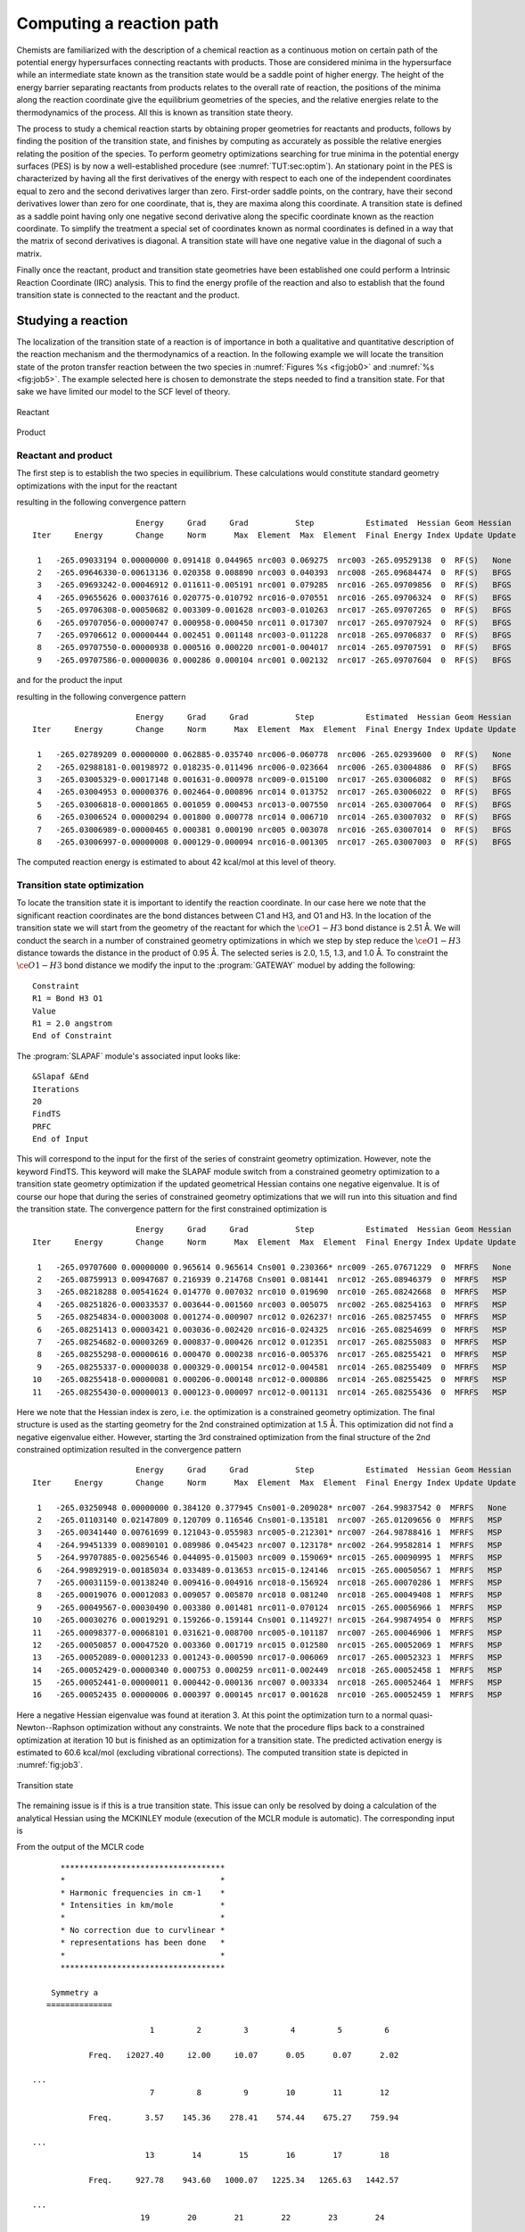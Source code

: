 .. index::
   single: Reaction path
   single: PES
   single: Transition state
   single: IRC
   single: Intrinsic reaction coordinate
   single: Optimization; Transition state

.. _TUT\:sec\:path:

Computing a reaction path
=========================

.. only:: html

  .. contents::
     :local:
     :backlinks: none

Chemists are familiarized with the description of a chemical
reaction as a continuous motion on certain path of the
potential energy hypersurfaces connecting reactants with
products. Those are considered minima in the hypersurface
while an intermediate state known as the transition state
would be a saddle point of higher energy. The height of the
energy barrier separating reactants from products relates
to the overall rate of reaction, the positions of the
minima along the reaction coordinate give the equilibrium
geometries of the species, and the relative energies relate
to the thermodynamics of the process. All this is known
as transition state theory.

The process to study a chemical reaction starts by obtaining
proper geometries for reactants and products, follows by finding the
position of the transition state, and finishes by computing
as accurately as possible the relative energies relating the
position of the species. To perform geometry optimizations
searching for true minima in the potential energy surfaces (PES)
is by now a well-established procedure (see :numref:`TUT:sec:optim`).
An stationary point in the PES is characterized by having all the
first derivatives of the energy with respect to each one of the
independent coordinates equal to zero and the second derivatives
larger than zero. First-order saddle points, on the contrary, have their
second derivatives lower than zero for one coordinate,
that is, they are maxima along this coordinate. A
transition state is defined as a saddle point having only
one negative second derivative along the specific coordinate
known as the reaction coordinate. To simplify the treatment a special
set of coordinates known as normal coordinates is defined
in a way that the matrix of second derivatives is diagonal.
A transition state will have one negative value in the
diagonal of such a matrix.

Finally once the reactant, product and transition state geometries have been established one
could perform a Intrinsic Reaction Coordinate (IRC) analysis. This to find the energy profile
of the reaction and also to establish that the found transition state is connected to the
reactant and the product.

.. index::
   single: Transition state

Studying a reaction
-------------------

The localization of the transition state of a reaction is of importance
in both a qualitative and quantitative description of the reaction mechanism and
the thermodynamics of a reaction.
In the following example we will locate the
transition state of the proton transfer reaction between the two species
in :numref:`Figures %s <fig:job0>` and :numref:`%s <fig:job5>`.
The example selected here is chosen
to demonstrate the steps needed to find a transition state. For that sake we have
limited our model to the SCF level of theory.

.. figure:: job0.*
   :name: fig:job0
   :width: 50%
   :align: center

   Reactant

.. figure:: job5.*
   :name: fig:job5
   :width: 50%
   :align: center

   Product

Reactant and product
....................

.. compound::

  The first step is to establish the two species in equilibrium. These calculations
  would constitute standard geometry optimizations with the input for the reactant

  .. extractfile:: advanced/OPT.reactant.input

    >>> Do while <<<

    &Seward

    Basis set
    C.cc-pVDZ....
    C1            -1.9385577715        0.0976565175        0.4007212526
    C2            -2.4151209200       -0.0592579424        2.8519334864
    C3             0.7343463765        0.0088689871       -0.7477660837
    End of Basis
    Basis set
    H.cc-pVDZ....
    H1            -4.3244501026        0.0091320829        3.6086029352
    H2            -0.8591520071       -0.2642180524        4.1663142585
    H3            -3.4743702487        0.3026128386       -0.9501874771
    End of Basis
    Basis set
    O.cc-pVDZ....
    O1             0.7692102769        0.1847569555       -3.0700425345
    O2             2.4916838932       -0.2232135341        0.7607580753
    End of Basis
    End of input

    >>> IF ( ITER = 1 ) <<<
    &SCF
    Core
    Charge = -1
    >>> ENDIF <<<
    &SCF &End
    LUMORB
    Charge = -1

    &Slapaf
    Iterations = 20
    >>> EndDo <<<

  resulting in the following convergence pattern ::

                          Energy     Grad     Grad          Step           Estimated  Hessian Geom Hessian
    Iter     Energy       Change     Norm      Max  Element  Max  Element  Final Energy Index Update Update

     1   -265.09033194 0.00000000 0.091418 0.044965 nrc003 0.069275  nrc003 -265.09529138  0  RF(S)   None
     2   -265.09646330-0.00613136 0.020358 0.008890 nrc003 0.040393  nrc008 -265.09684474  0  RF(S)   BFGS
     3   -265.09693242-0.00046912 0.011611-0.005191 nrc001 0.079285  nrc016 -265.09709856  0  RF(S)   BFGS
     4   -265.09655626 0.00037616 0.020775-0.010792 nrc016-0.070551  nrc016 -265.09706324  0  RF(S)   BFGS
     5   -265.09706308-0.00050682 0.003309-0.001628 nrc003-0.010263  nrc017 -265.09707265  0  RF(S)   BFGS
     6   -265.09707056-0.00000747 0.000958-0.000450 nrc011 0.017307  nrc017 -265.09707924  0  RF(S)   BFGS
     7   -265.09706612 0.00000444 0.002451 0.001148 nrc003-0.011228  nrc018 -265.09706837  0  RF(S)   BFGS
     8   -265.09707550-0.00000938 0.000516 0.000220 nrc001-0.004017  nrc014 -265.09707591  0  RF(S)   BFGS
     9   -265.09707586-0.00000036 0.000286 0.000104 nrc001 0.002132  nrc017 -265.09707604  0  RF(S)   BFGS

  .. Note: contains a nbsp

  and for the product the input

  .. extractfile:: advanced/OPT.product.input

    >>> Do while <<<

    &Seward

    Basis set
    C.cc-pVDZ....
    C1            -2.0983667072        0.1000525724        0.5196668948
    C2            -2.1177298783       -0.0920244467        3.0450747772
    C3             0.5639781563        0.0024463770       -0.5245225314
    End of Basis
    Basis set
    H.cc-pVDZ....
    H1            -3.8870548756       -0.0558560582        4.1138131865
    H2            -0.4133953535       -0.2946498869        4.2050068095
    H3            -1.3495534119        0.3499572533       -3.3741881412
    End of Basis
    Basis set
    O.cc-pVDZ....
    O1             0.5100106099        0.2023808294       -3.0720173949
    O2             2.5859515474       -0.2102046338        0.4795705925
    End of Basis
    End of input

    >>> IF ( ITER = 1 ) <<<
    &SCF
    Core
    Charge = -1
    >>> ENDIF <<<
    &SCF
    LUMORB
    Charge = -1

    &Slapaf
    Iterations = 20
    >>> EndDo <<<

  resulting in the following convergence pattern ::

                          Energy     Grad     Grad          Step           Estimated  Hessian Geom Hessian
    Iter     Energy       Change     Norm      Max  Element  Max  Element  Final Energy Index Update Update

     1   -265.02789209 0.00000000 0.062885-0.035740 nrc006-0.060778  nrc006 -265.02939600  0  RF(S)   None
     2   -265.02988181-0.00198972 0.018235-0.011496 nrc006-0.023664  nrc006 -265.03004886  0  RF(S)   BFGS
     3   -265.03005329-0.00017148 0.001631-0.000978 nrc009-0.015100  nrc017 -265.03006082  0  RF(S)   BFGS
     4   -265.03004953 0.00000376 0.002464-0.000896 nrc014 0.013752  nrc017 -265.03006022  0  RF(S)   BFGS
     5   -265.03006818-0.00001865 0.001059 0.000453 nrc013-0.007550  nrc014 -265.03007064  0  RF(S)   BFGS
     6   -265.03006524 0.00000294 0.001800 0.000778 nrc014 0.006710  nrc014 -265.03007032  0  RF(S)   BFGS
     7   -265.03006989-0.00000465 0.000381 0.000190 nrc005 0.003078  nrc016 -265.03007014  0  RF(S)   BFGS
     8   -265.03006997-0.00000008 0.000129-0.000094 nrc016-0.001305  nrc017 -265.03007003  0  RF(S)   BFGS

.. Note: contains a nsbp

The computed reaction energy is estimated to about 42 kcal/mol at this level of theory.

Transition state optimization
.............................

To locate the transition state it is important to identify the reaction coordinate.
In our case here we note that the significant reaction coordinates are the bond distances between C1
and H3, and O1 and H3. In the location of the transition state we
will start from the geometry of the reactant for which the :math:`\ce{O{1}-H{3}}` bond distance is
2.51 Å. We will conduct the search in a number of constrained geometry
optimizations in which we step by step reduce the :math:`\ce{O{1}-H{3}}` distance towards the distance
in the product of 0.95 Å. The selected series is 2.0, 1.5, 1.3, and
1.0 Å.
To constraint the :math:`\ce{O{1}-H{3}}` bond distance we modify the input to the
:program:`GATEWAY` moduel by adding the following: ::

  Constraint
  R1 = Bond H3 O1
  Value
  R1 = 2.0 angstrom
  End of Constraint

The :program:`SLAPAF` module's associated input looks like: ::

  &Slapaf &End
  Iterations
  20
  FindTS
  PRFC
  End of Input

This will correspond to the input for the first of the series of constraint
geometry optimization. However, note the keyword FindTS. This
keyword will make the SLAPAF module switch from a constrained geometry optimization
to a transition state geometry optimization if the updated geometrical
Hessian contains one negative eigenvalue. It is of course our hope that during the
series of constrained geometry optimizations that we will run into
this situation and find the transition state. The convergence pattern for the first
constrained optimization is ::

                        Energy     Grad     Grad          Step           Estimated  Hessian Geom Hessian
  Iter     Energy       Change     Norm      Max  Element  Max  Element  Final Energy Index Update Update

   1   -265.09707600 0.00000000 0.965614 0.965614 Cns001 0.230366* nrc009 -265.07671229  0  MFRFS   None
   2   -265.08759913 0.00947687 0.216939 0.214768 Cns001 0.081441  nrc012 -265.08946379  0  MFRFS   MSP
   3   -265.08218288 0.00541624 0.014770 0.007032 nrc010 0.019690  nrc010 -265.08242668  0  MFRFS   MSP
   4   -265.08251826-0.00033537 0.003644-0.001560 nrc003 0.005075  nrc002 -265.08254163  0  MFRFS   MSP
   5   -265.08254834-0.00003008 0.001274-0.000907 nrc012 0.026237! nrc016 -265.08257455  0  MFRFS   MSP
   6   -265.08251413 0.00003421 0.003036-0.002420 nrc016-0.024325  nrc016 -265.08254699  0  MFRFS   MSP
   7   -265.08254682-0.00003269 0.000837-0.000426 nrc012 0.012351  nrc017 -265.08255083  0  MFRFS   MSP
   8   -265.08255298-0.00000616 0.000470 0.000238 nrc016-0.005376  nrc017 -265.08255421  0  MFRFS   MSP
   9   -265.08255337-0.00000038 0.000329-0.000154 nrc012-0.004581  nrc014 -265.08255409  0  MFRFS   MSP
  10   -265.08255418-0.00000081 0.000206-0.000148 nrc012-0.000886  nrc014 -265.08255425  0  MFRFS   MSP
  11   -265.08255430-0.00000013 0.000123-0.000097 nrc012-0.001131  nrc014 -265.08255436  0  MFRFS   MSP

.. Note: contains a nbsp

Here we note that the Hessian index is zero, i.e. the optimization is a constrained
geometry optimization. The final structure is used as the starting geometry for
the 2nd constrained optimization at 1.5 Å. This optimization did not find a negative
eigenvalue either. However, starting the 3rd constrained optimization from the final
structure of the 2nd constrained optimization resulted in the convergence pattern ::

                        Energy     Grad     Grad          Step           Estimated  Hessian Geom Hessian
  Iter     Energy       Change     Norm      Max  Element  Max  Element  Final Energy Index Update Update

   1   -265.03250948 0.00000000 0.384120 0.377945 Cns001-0.209028* nrc007 -264.99837542 0  MFRFS   None
   2   -265.01103140 0.02147809 0.120709 0.116546 Cns001-0.135181  nrc007 -265.01209656 0  MFRFS   MSP
   3   -265.00341440 0.00761699 0.121043-0.055983 nrc005-0.212301* nrc007 -264.98788416 1  MFRFS   MSP
   4   -264.99451339 0.00890101 0.089986 0.045423 nrc007 0.123178* nrc002 -264.99582814 1  MFRFS   MSP
   5   -264.99707885-0.00256546 0.044095-0.015003 nrc009 0.159069* nrc015 -265.00090995 1  MFRFS   MSP
   6   -264.99892919-0.00185034 0.033489-0.013653 nrc015-0.124146  nrc015 -265.00050567 1  MFRFS   MSP
   7   -265.00031159-0.00138240 0.009416-0.004916 nrc018-0.156924  nrc018 -265.00070286 1  MFRFS   MSP
   8   -265.00019076 0.00012083 0.009057 0.005870 nrc018 0.081240  nrc018 -265.00049408 1  MFRFS   MSP
   9   -265.00049567-0.00030490 0.003380 0.001481 nrc011-0.070124  nrc015 -265.00056966 1  MFRFS   MSP
  10   -265.00030276 0.00019291 0.159266-0.159144 Cns001 0.114927! nrc015 -264.99874954 0  MFRFS   MSP
  11   -265.00098377-0.00068101 0.031621-0.008700 nrc005-0.101187  nrc007 -265.00046906 1  MFRFS   MSP
  12   -265.00050857 0.00047520 0.003360 0.001719 nrc015 0.012580  nrc015 -265.00052069 1  MFRFS   MSP
  13   -265.00052089-0.00001233 0.001243-0.000590 nrc017-0.006069  nrc017 -265.00052323 1  MFRFS   MSP
  14   -265.00052429-0.00000340 0.000753 0.000259 nrc011-0.002449  nrc018 -265.00052458 1  MFRFS   MSP
  15   -265.00052441-0.00000011 0.000442-0.000136 nrc007 0.003334  nrc018 -265.00052464 1  MFRFS   MSP
  16   -265.00052435 0.00000006 0.000397 0.000145 nrc017 0.001628  nrc010 -265.00052459 1  MFRFS   MSP

.. Note: contains a nbsp

Here a negative Hessian eigenvalue was found at iteration 3. At this point the optimization turn to a normal
quasi-Newton--Raphson optimization without any constraints. We note that the procedure flips back to a constrained
optimization at iteration 10 but is finished as an optimization for a transition state.
The predicted activation energy is estimated to 60.6 kcal/mol (excluding vibrational corrections).
The computed transition state
is depicted in :numref:`fig:job3`.

.. figure:: job3.*
   :name: fig:job3
   :width: 50%
   :align: center

   Transition state

The remaining issue is if this is a true transition state. This issue can only be
resolved by doing a calculation of the analytical Hessian using the
MCKINLEY module (execution of the MCLR module is automatic). The corresponding input is

.. extractfile:: advanced/MCKINLEY.input

  &Seward

  Basis set
  C.cc-pVDZ....
  C1            -1.8937541206        0.0797525492        0.5330826031
  C2            -2.3239194706       -0.0748842444        3.0012862573
  C3             0.7556108398       -0.0065134659       -0.5801137465
  End of Basis
  Basis set
  H.cc-pVDZ....
  H1            -4.2196708766       -0.0106202053        3.8051971560
  H2            -0.7745261239       -0.2775291936        4.3506967746
  H3            -1.9256618348        0.2927045555       -2.1370156139
  End of Basis
  Basis set
  O.cc-pVDZ....
  O1             0.2162486684        0.2196587542       -2.9675781183
  O2             2.8171388123       -0.2187115071        0.3719375423
  End of Basis
  End of input

  &SCF
  Charge = -1

  &McKinley
  Perturbation
  Hessian

.. compound::

  From the output of the MCLR code ::

          ***********************************
          *                                 *
          * Harmonic frequencies in cm-1    *
          * Intensities in km/mole          *
          *                                 *
          * No correction due to curvlinear *
          * representations has been done   *
          *                                 *
          ***********************************

        Symmetry a
       ==============

                             1         2         3         4         5         6

                Freq.   i2027.40     i2.00     i0.07      0.05      0.07      2.02

    ...
                             7         8         9        10        11        12

                Freq.       3.57    145.36    278.41    574.44    675.27    759.94

    ...
                            13        14        15        16        17        18

                Freq.     927.78    943.60   1000.07   1225.34   1265.63   1442.57

    ...
                           19        20        21        22        23        24

                Freq.    1517.91   1800.86   1878.11   2294.83   3198.94   3262.66

  we can conclude that we have one imaginary eigenvalue (modes 2--7 corresponds to the translational
  and rotational zero frequency modes) and that the structure found with this procedure indeed is a
  transition state. A post calculation analysis of the vibrational modes using the MOLDEN package
  confirm that the vibrational mode with the imaginary frequency is a mode which moves the proton from
  the oxygen to the carbon.

Finding the reaction path -- an IRC study
-----------------------------------------

A minimum energy path (MEP) is defined as the path defined by a sequence of geometries obtained by a
series of optimizations on a hypersphere. The series of constrained optimization starts from some
starting structure and the optimized structure at each step is taken as the start for the next step.
The constraint in these optimizations is the radius (in mass weighted coordinates) of the hyper sphere
with the origin defined by the starting geometry. If the starting structure is a transition state the
path is called an Intrinsic Reaction Coordinate (IRC) path. Since the transition structure (TS) has a negative
index of the Hessian we have two paths away from the TS. One leading us to the product(s) and one going to
the reactant(s). The IRC analysis is used to verify whether the TS is really connecting the expected
reactant(s) and product(s) and it is performed in forward and backward directions starting from the TS.
This analysis is obtained using the keyword :kword:`IRC` with the :program:`SLAPAF`
specifying the number of points and, if different from the default value (0.10 au), the radius
of the hypersphere with the keywords :kword:`nIRC` and :kword:`IRCStep`, respectively.
The reaction vector can be found on RUNOLD or it can be specified explicitly (see keyword :kword:`REACtion vector`).
In the latter case, the vector can be find at the end of the optimization job in the
``The Cartesian Reaction vector`` section of the :program:`SLAPAF` output.
A file named :file:`$Project.irc.molden` (read by :program:`MOLDEN`) will be generated
in $WorkDir containing only those points belonging to the IRC.
Here an example for an IRC analysis with 20 points back and forth and with 0.05 au as step.
The reaction vector will be read on RUNOLD. ::

  >>> EXPORT MOLCAS_MAXITER=500
  >>> Do while <<<

  ...

  &Slapaf &End
  IRC
  nIRC
   20
  IRCStep
   0.05
  Iterations
  200
  End of Input
  >>> EndDo <<<

If the file :file:`RUNFILE` is not available, the reaction vector must be specified in the
input. ::

  >>> EXPORT MOLCAS_MAXITER=500
  >>> Do while <<<

  ...

  &Slapaf &End
  IRC
  nIRC
   20
  IRCStep
   0.05
   REACtion vector
     0.140262        0.000000        0.179838
     0.321829        0.000000       -0.375102
    -0.006582        0.000000       -0.048402
    -0.032042       -0.018981       -0.003859
    -0.423466        0.000000        0.247525
  Iterations
  200
  End of Input
  >>> EndDo <<<
